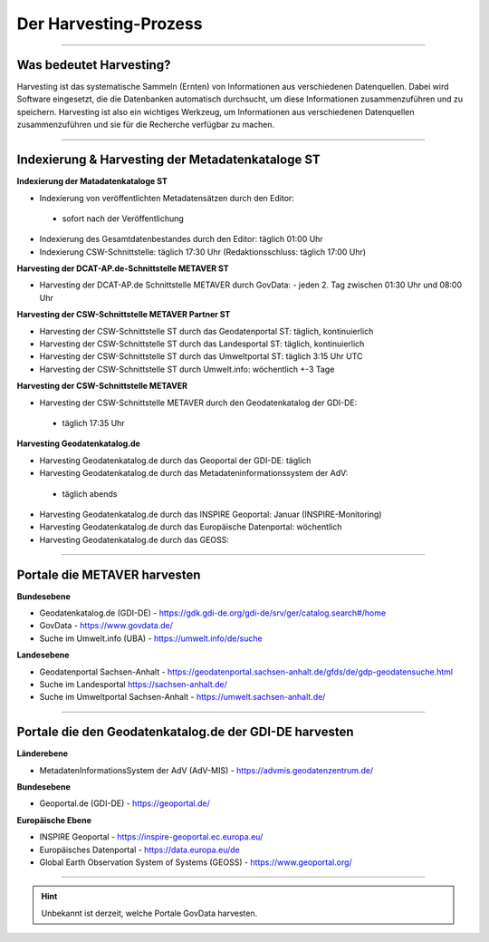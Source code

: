 
=======================
Der Harvesting-Prozess
=======================

----------------------------------------------------------------------------------------------------------

-------------------------
Was bedeutet Harvesting?
-------------------------

Harvesting ist das systematische Sammeln (Ernten) von Informationen aus verschiedenen Datenquellen. Dabei wird Software eingesetzt, die die Datenbanken automatisch durchsucht, um diese Informationen zusammenzuführen und zu speichern. Harvesting ist also ein wichtiges Werkzeug, um Informationen aus verschiedenen Datenquellen zusammenzuführen und sie für die Recherche verfügbar zu machen.

------------------------------------------------------------------------------------------------------------

--------------------------------------------------
Indexierung & Harvesting der Metadatenkataloge ST
--------------------------------------------------


**Indexierung der Matadatenkataloge ST**

- Indexierung von veröffentlichten Metadatensätzen durch den Editor:
 - sofort nach der Veröffentlichung
- Indexierung des Gesamtdatenbestandes durch den Editor: täglich 01:00 Uhr
- Indexierung CSW-Schnittstelle: täglich 17:30 Uhr (Redaktionsschluss: täglich 17:00 Uhr)


**Harvesting der DCAT-AP.de-Schnittstelle METAVER ST**

- Harvesting der DCAT-AP.de Schnittstelle METAVER durch GovData:
  - jeden 2. Tag zwischen 01:30 Uhr und 08:00 Uhr


**Harvesting der CSW-Schnittstelle METAVER Partner ST**

- Harvesting der CSW-Schnittstelle ST durch das Geodatenportal ST: täglich, kontinuierlich
- Harvesting der CSW-Schnittstelle ST durch das Landesportal ST: täglich, kontinuierlich
- Harvesting der CSW-Schnittstelle ST durch das Umweltportal ST: täglich 3:15 Uhr UTC
- Harvesting der CSW-Schnittstelle ST durch Umwelt.info: wöchentlich +-3 Tage


**Harvesting der CSW-Schnittstelle METAVER**

- Harvesting der CSW-Schnittstelle METAVER durch den Geodatenkatalog der GDI-DE: 
 - täglich 17:35 Uhr


**Harvesting Geodatenkatalog.de**

- Harvesting Geodatenkatalog.de durch das Geoportal der GDI-DE: täglich
- Harvesting Geodatenkatalog.de durch das Metadateninformationssystem der AdV:
 - täglich abends
- Harvesting Geodatenkatalog.de durch das INSPIRE Geoportal: Januar (INSPIRE-Monitoring)
- Harvesting Geodatenkatalog.de durch das Europäische Datenportal: wöchentlich
- Harvesting Geodatenkatalog.de durch das GEOSS:


-------------------------------------------------------------------------------------------------------------

------------------------------
Portale die METAVER harvesten
------------------------------

**Bundesebene**

- Geodatenkatalog.de (GDI-DE) - https://gdk.gdi-de.org/gdi-de/srv/ger/catalog.search#/home
- GovData - https://www.govdata.de/
- Suche im Umwelt.info (UBA) - https://umwelt.info/de/suche


**Landesebene**

- Geodatenportal Sachsen-Anhalt - https://geodatenportal.sachsen-anhalt.de/gfds/de/gdp-geodatensuche.html
- Suche im Landesportal https://sachsen-anhalt.de/
- Suche im Umweltportal Sachsen-Anhalt - https://umwelt.sachsen-anhalt.de/


--------------------------------------------------------------------------------------------------------------

--------------------------------------------------------
Portale die den Geodatenkatalog.de der GDI-DE harvesten
--------------------------------------------------------

**Länderebene**

- MetadatenInformationsSystem der AdV (AdV-MIS) - https://advmis.geodatenzentrum.de/


**Bundesebene**

- Geoportal.de (GDI-DE) - https://geoportal.de/


**Europäische Ebene**

- INSPIRE Geoportal - https://inspire-geoportal.ec.europa.eu/
- Europäisches Datenportal - https://data.europa.eu/de
- Global Earth Observation System of Systems (GEOSS) - https://www.geoportal.org/

---------------------------------------------------------------

.. hint:: Unbekannt ist derzeit, welche Portale GovData harvesten. 